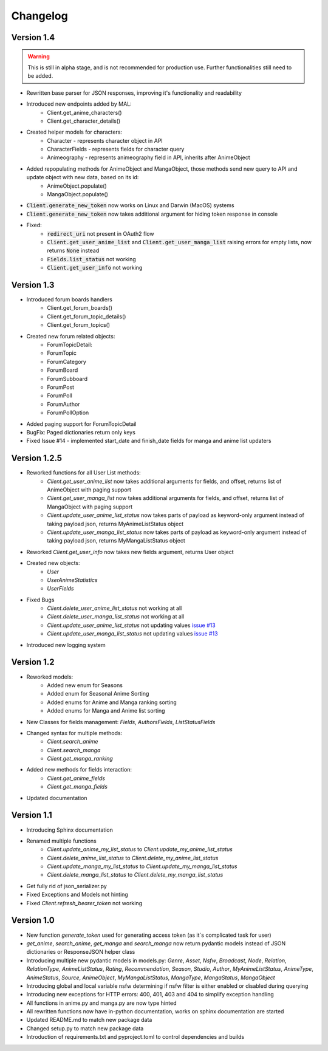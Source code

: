 =========
Changelog
=========

Version 1.4
===========
.. warning::
    This is still in alpha stage, and is not recommended for production use. Further functionalities still need to be added.

* Rewritten base parser for JSON responses, improving it's functionality and readability
* Introduced new endpoints added by MAL:
    * Client.get_anime_characters()
    * Client.get_character_details()
* Created helper models for characters:
    * Character - represents character object in API
    * CharacterFields - represents fields for character query
    * Animeography - represents animeography field in API, inherits after AnimeObject
* Added repopulating methods for AnimeObject and MangaObject, those methods send new query to API and update object with new data, based on its id:
    * AnimeObject.populate()
    * MangaObject.populate()
* :code:`Client.generate_new_token` now works on Linux and Darwin (MacOS) systems
* :code:`Client.generate_new_token` now takes additional argument for hiding token response in console
* Fixed:
    * :code:`redirect_uri` not present in OAuth2 flow
    * :code:`Client.get_user_anime_list` and :code:`Client.get_user_manga_list` raising errors for empty lists, now returns :code:`None` instead
    * :code:`Fields.list_status` not working
    * :code:`Client.get_user_info` not working

Version 1.3
===========
* Introduced forum boards handlers
    * Client.get_forum_boards()
    * Client.get_forum_topic_details()
    * Client.get_forum_topics()
* Created new forum related objects:
    * ForumTopicDetail:
    * ForumTopic
    * ForumCategory
    * ForumBoard
    * ForumSubboard
    * ForumPost
    * ForumPoll
    * ForumAuthor
    * ForumPollOption
* Added paging support for ForumTopicDetail
* BugFix: Paged dictionaries return only keys
* Fixed Issue #14 - implemented start_date and finish_date fields for manga and anime list updaters




Version 1.2.5
=============
* Reworked functions for all User List methods:
    * `Client.get_user_anime_list` now takes additional arguments for fields, and offset, returns list of AnimeObject with paging support
    * `Client.get_user_manga_list` now takes additional arguments for fields, and offset, returns list of MangaObject with paging support
    * `Client.update_user_anime_list_status` now takes parts of payload as keyword-only argument instead of taking payload json, returns MyAnimeListStatus object
    * `Client.update_user_manga_list_status` now takes parts of payload as keyword-only argument instead of taking payload json, returns MyMangaListStatus object
* Reworked `Client.get_user_info` now takes new fields argument, returns User object
* Created new objects:
    * `User`
    * `UserAnimeStatistics`
    * `UserFields`
* Fixed Bugs
    * `Client.delete_user_anime_list_status` not working at all
    * `Client.delete_user_manga_list_status` not working at all
    * `Client.update_user_anime_list_status` not updating values `issue #13 <https://github.com/ModerNews/MAL-API-Client-Upgraded/issues/13>`_
    * `Client.update_user_manga_list_status` not updating values `issue #13 <https://github.com/ModerNews/MAL-API-Client-Upgraded/issues/13>`_
* Introduced new logging system


Version 1.2
===========
* Reworked models:
    * Added new enum for Seasons
    * Added enum for Seasonal Anime Sorting
    * Added enums for Anime and Manga ranking sorting
    * Added enums for Manga and Anime list sorting
* New Classes for fields management: `Fields`, `AuthorsFields`, `ListStatusFields`
* Changed syntax for multiple methods:
    * `Client.search_anime`
    * `Client.search_manga`
    * `Client.get_manga_ranking`
* Added new methods for fields interaction:
    * `Client.get_anime_fields`
    * `Client.get_manga_fields`
* Updated documentation

Version 1.1
===========
* Introducing Sphinx documentation
* Renamed multiple functions
    * `Client.update_anime_my_list_status` to `Client.update_my_anime_list_status`
    * `Client.delete_anime_list_status` to `Client.delete_my_anime_list_status`
    * `Client.update_manga_my_list_status` to `Client.update_my_manga_list_status`
    * `Client.delete_manga_list_status` to `Client.delete_my_manga_list_status`
* Get fully rid of json_serializer.py
* Fixed Exceptions and Models not hinting
* Fixed `Client.refresh_bearer_token` not working

Version 1.0
===========
* New function `generate_token` used for generating access token (as it`s complicated task for user)
* `get_anime`, `search_anime`, `get_manga` and `search_manga` now return pydantic models instead of JSON dictionaries or ResponseJSON helper class
* Introducing multiple new pydantic models in models.py: `Genre`, `Asset`, `Nsfw`, `Broadcast`, `Node`, `Relation`, `RelationType`, `AnimeListStatus`, `Rating`, `Recommendation`, `Season`, `Studio`, `Author`, `MyAnimeListStatus`, `AnimeType`, `AnimeStatus`, `Source`, `AnimeObject`, `MyMangaListStatus`, `MangaType`, `MangaStatus`, `MangaObject`
* Introducing global and local variable nsfw determining if nsfw filter is either enabled or disabled during querying
* Introducing new exceptions for HTTP errors: 400, 401, 403 and 404 to simplify exception handling
* All functions in anime.py and manga.py are now type hinted
* All rewritten functions now have in-python documentation, works on sphinx documentation are started
* Updated README.md to match new package data
* Changed setup.py to match new package data
* Introduction of requirements.txt and pyproject.toml to control dependencies and builds